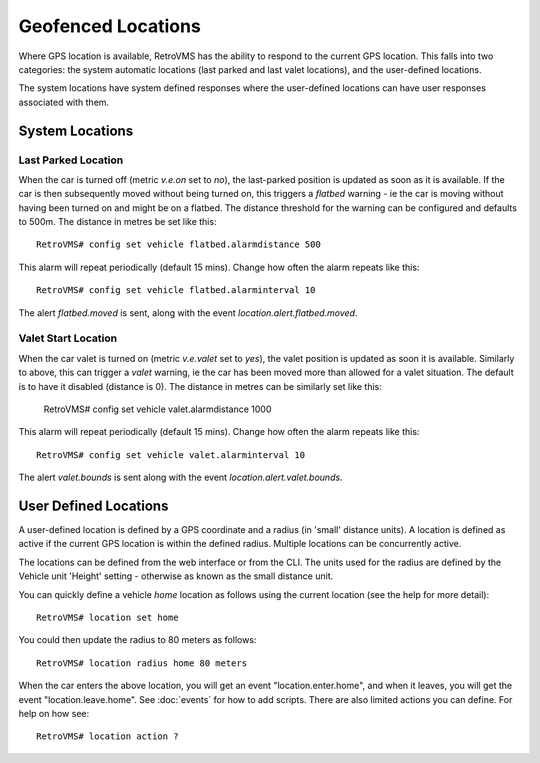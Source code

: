 ===================
Geofenced Locations
===================

Where GPS location is available, RetroVMS has the ability to respond to the current GPS location.  This falls into two categories: the system automatic locations
(last parked and last valet locations), and the user-defined locations.

The system locations have system defined responses where the user-defined locations can have user responses associated with them.

System Locations
----------------

Last Parked Location
~~~~~~~~~~~~~~~~~~~~

When the car is turned off (metric *v.e.on* set to *no*), the last-parked position is updated as soon as it is available.
If the car is then subsequently moved without being turned on, this triggers a *flatbed* warning - ie the car is moving
without having been turned on and might be on a flatbed.
The distance threshold for the warning can be configured and defaults to 500m.  The distance in metres be set like this::

  RetroVMS# config set vehicle flatbed.alarmdistance 500

This alarm will repeat periodically (default 15 mins).  Change how often the alarm repeats like this::

  RetroVMS# config set vehicle flatbed.alarminterval 10

The alert *flatbed.moved* is sent, along with the event *location.alert.flatbed.moved*.

Valet Start Location
~~~~~~~~~~~~~~~~~~~~

When the car valet is turned on (metric *v.e.valet* set to *yes*), the valet position is updated as soon it is available. Similarly to above, this can trigger a *valet* warning,
ie the car has been moved more than allowed for a valet situation.  The default is to have it disabled (distance is 0). The distance in metres can be similarly set like this:

  RetroVMS# config set vehicle valet.alarmdistance 1000

This alarm will repeat periodically (default 15 mins).  Change how often the alarm repeats like this::

  RetroVMS# config set vehicle valet.alarminterval 10

The alert *valet.bounds* is sent along with the event *location.alert.valet.bounds*.

User Defined Locations
----------------------

A user-defined location is defined by a GPS coordinate and a radius (in 'small' distance units).  A location is defined as active if the current GPS location is within the
defined radius.  Multiple locations can be concurrently active.

The locations can be defined from the web interface or from the CLI.  The units used for the radius are defined by the Vehicle unit 'Height' setting - otherwise as
known as the small distance unit.

You can quickly define a vehicle *home* location as follows using the current location (see the help for more detail)::

  RetroVMS# location set home

You could then update the radius to 80 meters as follows::

  RetroVMS# location radius home 80 meters

When the car enters the above location, you will get an event "location.enter.home", and when it leaves, you will get the event "location.leave.home".
See :doc:`events` for how to add scripts.
There are also limited actions you can define. For help on how see::

  RetroVMS# location action ?

